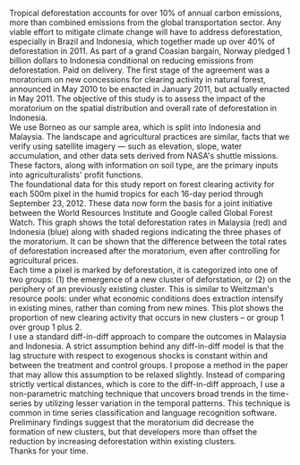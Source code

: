 #+LATEX_HEADER: \usepackage{mathrsfs} 
#+LATEX_HEADER: \usepackage{amstex} 
#+LATEX_HEADER: \usepackage{natbib}
#+LATEX_HEADER: \usepackage{comment} 
#+LATEX_HEADER: \usepackage{caption} 
#+LATEX_HEADER: \usepackage{subcaption}
#+LATEX_HEADER: \usepackage{booktabs}
#+LATEX_HEADER: \usepackage{dcolumn}
#+LATEX_HEADER: \usepackage{wrapfig}
#+LATEX_CLASS: article
#+LATEX_HEADER: \usepackage[margin=1in]{geometry}
#+LATEX_HEADER: \setlength{\parindent}{0}
#+LATEX_HEADER: \definecolor{aqua}{RGB}{3,168,158}
#+TITLE: 
#+AUTHOR: Dan Hammer
#+OPTIONS:     toc:nil num:nil

Tropical deforestation accounts for over 10% of annual carbon
emissions, more than combined emissions from the global transportation
sector. Any viable effort to mitigate climate change will have to
address deforestation, especially in Brazil and Indonesia, which
together made up over 40% of deforestation in 2011.  As part of a
grand Coasian bargain, Norway pledged 1 billion dollars to Indonesia
conditional on reducing emissions from deforestation.  Paid on
delivery.  The first stage of the agreement was a moratorium on new
concessions for clearing activity in natural forest, announced in May
2010 to be enacted in January 2011, but actually enacted in May 2011.
The objective of this study is to assess the impact of the moratorium
on the spatial distribution and overall rate of deforestation in
Indonesia.\\

We use Borneo as our sample area, which is split into Indonesia and
Malaysia.  The landscape and agricultural practices are similar, facts
that we verify using satellite imagery --- such as elevation, slope,
water accumulation, and other data sets derived from NASA's shuttle
missions.  These factors, along with information on soil type, are the
primary inputs into agriculturalists' profit functions.\\

The foundational data for this study report on forest clearing activity
for each 500m pixel in the humid tropics for each 16-day period
through September 23, 2012.  These data now form the basis for a joint
initiative between the World Resources Institute and Google called
Global Forest Watch.  This graph shows the total deforestation rates
in Malaysia (red) and Indonesia (blue) along with shaded regions
indicating the three phases of the moratorium.  It can be shown that
the difference between the total rates of deforestation increased
after the moratorium, even after controlling for agricultural prices.\\

Each time a pixel is marked by deforestation, it is categorized into
one of two groups: (1) the emergence of a new cluster of deforstation,
or (2) on the periphery of an previously existing cluster.  This is
similar to Weitzman's resource pools: under what economic conditions
does extraction intensify in existing mines, rather than coming from
new mines.  This plot shows the proportion of new clearing activity
that occurs in new clusters -- or group 1 over group 1 plus 2.\\

I use a standard diff-in-diff approach to compare the outcomes in
Malaysia and Indonesia.  A strict assumption behind any diff-in-diff
model is that the lag structure with respect to exogenous shocks is
constant within and between the treatment and control groups.  I
propose a method in the paper that may allow this assumption to be
relaxed slightly.  Instead of comparing strictly vertical distances,
which is core to the diff-in-diff approach, I use a non-parametric
matching technique that uncovers broad trends in the time-series by
utilizing lesser variation in the temporal patterns.  This technique
is common in time series classification and language recognition
software.\\

Preliminary findings suggest that the moratorium did decrease the
formation of new clusters, but that developers more than offset the
reduction by increasing deforestation within existing clusters.\\

Thanks for your time.

# Theory suggests that
# extraction from new resource pools should disproportionately rise with
# an increase in the value of the resource.  And indeed we see this.
# Except after the moratorium, when the proportion does not increase
# with price.  This graph shows price plotted against the warped
# difference between the proportions.  Here are the points associated
# with post-moratorium, and this is what we would expect -- this is the
# counterfactual.

# An assumption is that the response time to exogenous shocks are
# consistent between and within the treatment and control groups.  I
# propose in the paper that this assumption may be relaxed slightly
# using dynamic time series warping, a nonparametric matching technique
# that was developed for language detection and time series
# classification.  


# The data are the basis for this project, and allow for an empirical
# examination of a long-studies problem in resource economics, made
# famous by Marty Weitzman's resource pool problem.  For the first time,
# we have constructed a data set on tropical deforestation for each 500m
# pixel, updated at 16-day intervals.  It now serves as the foundational
# data set for Global Forest Watch, a joint initiative of the World
# Resources Institute and Google -- and is shown in this first slide.  I
# use the data to study the formation of new clusters of deforestation
# versus the expansion of old clusters, much like the opening of new
# mines versus the intensification of existing mines -- as in Weitzman's
# paper and many subsequent extensions.

# The sample area for this study is Borneo, which is split into Malaysia
# (in green) and Indonesia (in orange).  And Brunei, but it's small --
# so I knocked it out.  The physical characteristics across the island
# are similar, as are the agricultural practices.  I have tested this
# assumption using high resolution digital models, and the derived data
# on slope, water accumulation, and other factors that determine sites
# for agriculture.
